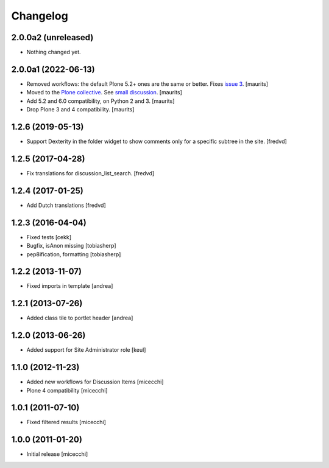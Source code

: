 Changelog
=========

2.0.0a2 (unreleased)
--------------------

- Nothing changed yet.


2.0.0a1 (2022-06-13)
--------------------

- Removed workflows: the default Plone 5.2+ ones are the same or better.
  Fixes `issue 3 <https://github.com/collective/collective.portlet.discussion/issues/3>`_.
  [maurits]

- Moved to the `Plone collective <https://github.com/collective/collective.portlet.discussion>`_.
  See `small discussion <https://github.com/RedTurtle/collective.portlet.discussion/pull/5>`_.
  [maurits]

- Add 5.2 and 6.0 compatibility, on Python 2 and 3.  [maurits]

- Drop Plone 3 and 4 compatibility.  [maurits]


1.2.6 (2019-05-13)
------------------

- Support Dexterity in the folder widget to show comments only for a specific subtree in the site. [fredvd]


1.2.5 (2017-04-28)
------------------

- Fix translations for discussion_list_search. [fredvd]


1.2.4 (2017-01-25)
------------------

- Add Dutch translations
  [fredvd]


1.2.3 (2016-04-04)
------------------

- Fixed tests [cekk]
- Bugfix, isAnon missing [tobiasherp]
- pep8ification, formatting [tobiasherp]


1.2.2 (2013-11-07)
------------------

- Fixed imports in template [andrea]


1.2.1 (2013-07-26)
------------------

- Added class tile to portlet header [andrea]


1.2.0 (2013-06-26)
------------------

- Added support for Site Administrator role [keul]

1.1.0 (2012-11-23)
------------------

* Added new workflows for Discussion Items [micecchi]
* Plone 4 compatibility [micecchi]

1.0.1 (2011-07-10)
------------------

* Fixed filtered results [micecchi]

1.0.0 (2011-01-20)
------------------

* Initial release [micecchi]
